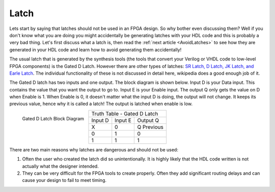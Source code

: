 #####
Latch
#####

Lets start by saying that latches should not be used in an FPGA design. So why bother even discussing them? Well if
you don't know what you are doing you might accidentally be generating latches with your HDL code and this is probably
a very bad thing. Let's first discuss what a latch is, then read the :ref:`next article <AvoidLatches>` to see how 
they are generated in your HDL code and learn how to avoid generating them accidentally!

The usual latch that is generated by the synthesis tools (the tools that convert your Verilog or VHDL code to 
low-level FPGA components) is the Gated D Latch. However there are other types of latches: 
`SR Latch, D Latch, JK Latch, and Earle Latch <https://en.wikipedia.org/wiki/Flip-flop_(electronics)>`_. The 
individual functionality of these is not discussed in detail here, wikipedia does a good enough job of it.

The Gated D latch has two inputs and one output. The block diagram is shown below. Input D is your Data input. This 
contains the value that you want the output to go to. Input E is your Enable input. The output Q only gets the value 
on D when Enable is 1. When Enable is 0, it doesn't matter what the input D is doing, the output will not change. It 
keeps its previous value, hence why it is called a latch! The output is latched when enable is low.

.. figure:: latch-symbol-d-type.png
    :align: left
    
    Gated D Latch Block Diagram
    
+--------------------------------+
| Truth Table - Gated D Latch    |
+---------+---------+------------+
| Input D | Input E | Output Q   |
+---------+---------+------------+
| X       | 0       | Q Previous |
+---------+---------+------------+
| 0       | 1       | 0          |
+---------+---------+------------+
| 1       | 1       | 1          |
+---------+---------+------------+

There are two main reasons why latches are dangerous and should not be used:

1. Often the user who created the latch did so unintentionally. It is highly likely that the HDL code written is not 
   actually what the designer intended. 

#. They can be very difficult for the FPGA tools to create properly. Often they add significant routing delays and can
   cause your design to fail to meet timing. 
